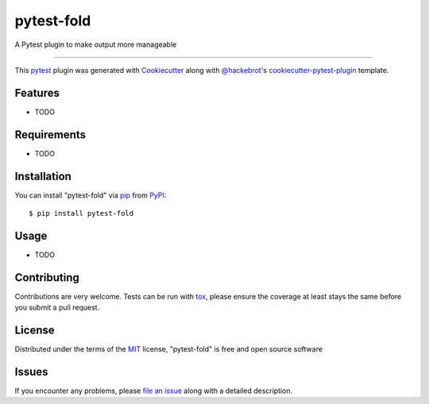 ===========
pytest-fold
===========

.. image:: https://img.shields.io/pypi/v/pytest-fold.svg
    :target: https://pypi.org/project/pytest-fold
    :alt: PyPI version

.. image:: https://img.shields.io/pypi/pyversions/pytest-fold.svg
    :target: https://pypi.org/project/pytest-fold
    :alt: Python versions

.. image:: https://travis-ci.org/jeffwright13/pytest-fold.svg?branch=master
    :target: https://travis-ci.org/jeffwright13/pytest-fold
    :alt: See Build Status on Travis CI

.. image:: https://ci.appveyor.com/api/projects/status/github/jeffwright13/pytest-fold?branch=master
    :target: https://ci.appveyor.com/project/jeffwright13/pytest-fold/branch/master
    :alt: See Build Status on AppVeyor

A Pytest plugin to make output more manageable

----

This `pytest`_ plugin was generated with `Cookiecutter`_ along with `@hackebrot`_'s `cookiecutter-pytest-plugin`_ template.


Features
--------

* TODO


Requirements
------------

* TODO


Installation
------------

You can install "pytest-fold" via `pip`_ from `PyPI`_::

    $ pip install pytest-fold


Usage
-----

* TODO

Contributing
------------
Contributions are very welcome. Tests can be run with `tox`_, please ensure
the coverage at least stays the same before you submit a pull request.

License
-------

Distributed under the terms of the `MIT`_ license, "pytest-fold" is free and open source software


Issues
------

If you encounter any problems, please `file an issue`_ along with a detailed description.

.. _`Cookiecutter`: https://github.com/audreyr/cookiecutter
.. _`@hackebrot`: https://github.com/hackebrot
.. _`MIT`: http://opensource.org/licenses/MIT
.. _`BSD-3`: http://opensource.org/licenses/BSD-3-Clause
.. _`GNU GPL v3.0`: http://www.gnu.org/licenses/gpl-3.0.txt
.. _`Apache Software License 2.0`: http://www.apache.org/licenses/LICENSE-2.0
.. _`cookiecutter-pytest-plugin`: https://github.com/pytest-dev/cookiecutter-pytest-plugin
.. _`file an issue`: https://github.com/jeffwright13/pytest-fold/issues
.. _`pytest`: https://github.com/pytest-dev/pytest
.. _`tox`: https://tox.readthedocs.io/en/latest/
.. _`pip`: https://pypi.org/project/pip/
.. _`PyPI`: https://pypi.org/project
